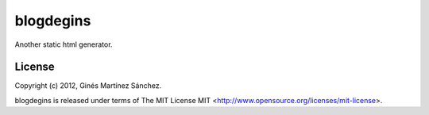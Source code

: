 blogdegins
==========

Another static html generator.


License
-------

Copyright (c) 2012, Ginés Martínez Sánchez.

blogdegins is released under terms of The MIT
License MIT <http://www.opensource.org/licenses/mit-license>.
